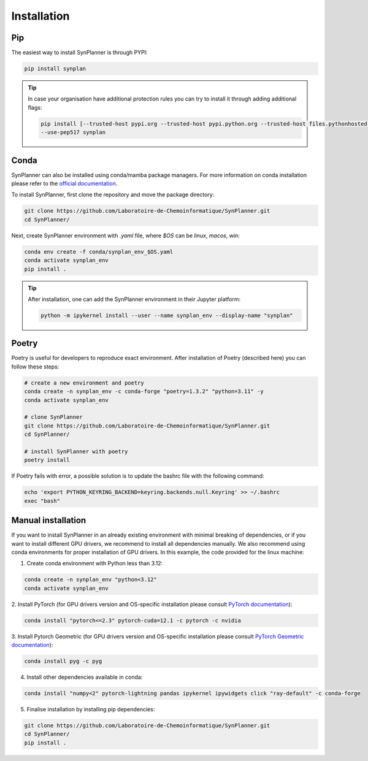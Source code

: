 .. _installation:

Installation
===========================

Pip
--------------------

The easiest way to install SynPlanner is through PYPI:

.. code-block:: bash

    pip install synplan

.. tip::

    In case your organisation have additional protection rules you can try to install it through adding additional
    flags:

    .. code-block:: bash

        pip install [--trusted-host pypi.org --trusted-host pypi.python.org --trusted-host files.pythonhosted.org]
        --use-pep517 synplan


Conda
--------------------

SynPlanner can also be installed using conda/mamba package managers.
For more information on conda installation please refer to the
`official documentation <https://github.com/conda-forge/miniforge>`_.

To install SynPlanner, first clone the repository and move the package directory:

.. code-block:: bash

    git clone https://github.com/Laboratoire-de-Chemoinformatique/SynPlanner.git
    cd SynPlanner/

Next, create SynPlanner environment with `.yaml` file, where `$OS` can be `linux`, `macos`, `win`:

.. code-block:: bash

    conda env create -f conda/synplan_env_$OS.yaml
    conda activate synplan_env
    pip install .

.. tip::

    After installation, one can add the SynPlanner environment in their Jupyter platform:

    .. code-block:: bash

        python -m ipykernel install --user --name synplan_env --display-name "synplan"


Poetry
--------------------

Poetry is useful for developers to reproduce exact environment. After installation of Poetry (described here)
you can follow these steps:

.. code-block:: bash

    # create a new environment and poetry
    conda create -n synplan_env -c conda-forge "poetry=1.3.2" "python=3.11" -y
    conda activate synplan_env

    # clone SynPlanner
    git clone https://github.com/Laboratoire-de-Chemoinformatique/SynPlanner.git
    cd SynPlanner/

    # install SynPlanner with poetry
    poetry install

If Poetry fails with error, a possible solution is to update the bashrc file with the following command:

.. code-block:: bash

    echo 'export PYTHON_KEYRING_BACKEND=keyring.backends.null.Keyring' >> ~/.bashrc
    exec "bash"

Manual installation
--------------------

If you want to install SynPlanner in an already existing environment with minimal breaking of dependencies,
or if you want to install different GPU drivers, we recommend to install all dependencies manually.
We also recommend using conda environments for proper installation of GPU drivers. In this example, the code
provided for the linux machine:

1. Create conda environment with Python less than 3.12:

.. code-block:: bash

    conda create -n synplan_env "python<3.12"
    conda activate synplan_env

2. Install PyTorch (for GPU drivers version and OS-specific installation please consult
`PyTorch documentation <https://pytorch.org/get-started/locally/>`_):

.. code-block:: bash

    conda install "pytorch<=2.3" pytorch-cuda=12.1 -c pytorch -c nvidia

3. Install Pytorch Geometric (for GPU drivers version and OS-specific installation please consult
`PyTorch Geometric documentation <https://pytorch-geometric.readthedocs.io/en/latest/install/installation.html>`_):

.. code-block:: bash

    conda install pyg -c pyg

4. Install other dependencies available in conda:

.. code-block:: bash

    conda install "numpy<2" pytorch-lightning pandas ipykernel ipywidgets click "ray-default" -c conda-forge

5. Finalise installation by installing pip dependencies:

.. code-block:: bash

    git clone https://github.com/Laboratoire-de-Chemoinformatique/SynPlanner.git
    cd SynPlanner/
    pip install .
